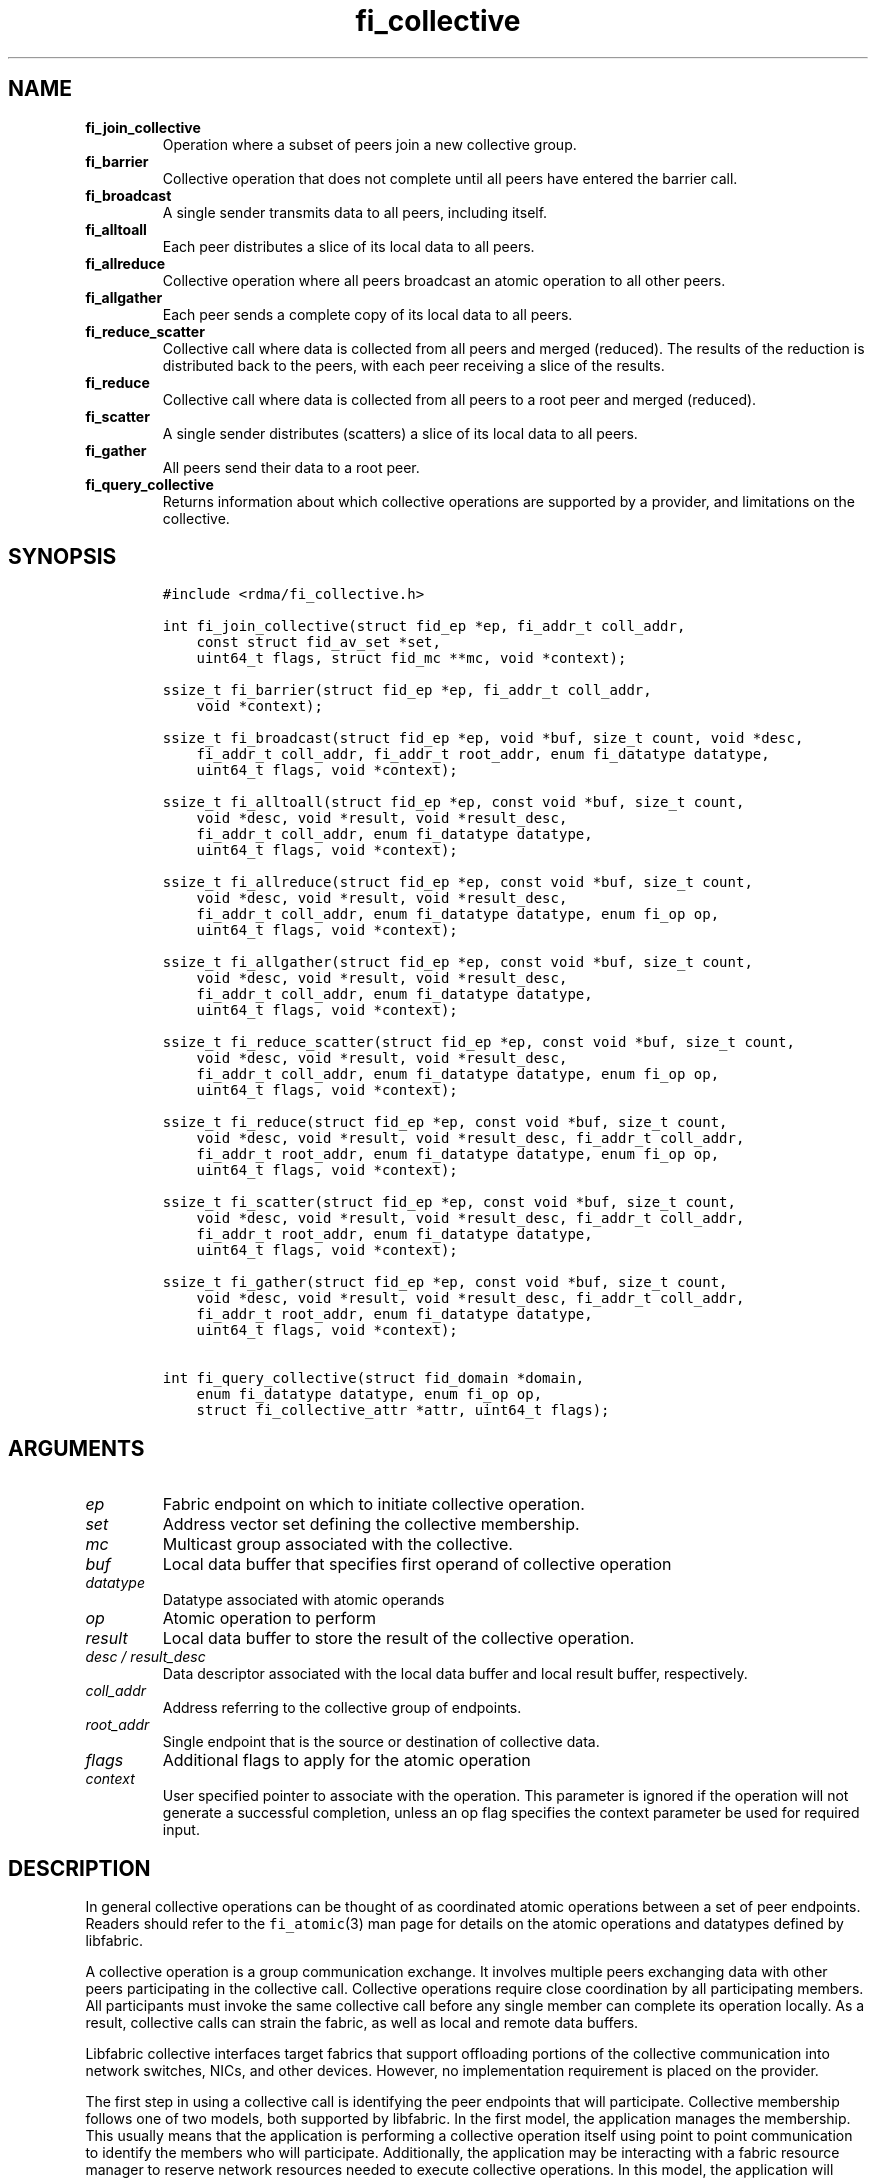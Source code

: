 .\" Automatically generated by Pandoc 1.19.2.4
.\"
.TH "fi_collective" "3" "2019\-10\-09" "Libfabric Programmer\[aq]s Manual" "\@VERSION\@"
.hy
.SH NAME
.TP
.B fi_join_collective
Operation where a subset of peers join a new collective group.
.RS
.RE
.TP
.B fi_barrier
Collective operation that does not complete until all peers have entered
the barrier call.
.RS
.RE
.TP
.B fi_broadcast
A single sender transmits data to all peers, including itself.
.RS
.RE
.TP
.B fi_alltoall
Each peer distributes a slice of its local data to all peers.
.RS
.RE
.TP
.B fi_allreduce
Collective operation where all peers broadcast an atomic operation to
all other peers.
.RS
.RE
.TP
.B fi_allgather
Each peer sends a complete copy of its local data to all peers.
.RS
.RE
.TP
.B fi_reduce_scatter
Collective call where data is collected from all peers and merged
(reduced).
The results of the reduction is distributed back to the peers, with each
peer receiving a slice of the results.
.RS
.RE
.TP
.B fi_reduce
Collective call where data is collected from all peers to a root peer
and merged (reduced).
.RS
.RE
.TP
.B fi_scatter
A single sender distributes (scatters) a slice of its local data to all
peers.
.RS
.RE
.TP
.B fi_gather
All peers send their data to a root peer.
.RS
.RE
.TP
.B fi_query_collective
Returns information about which collective operations are supported by a
provider, and limitations on the collective.
.RS
.RE
.SH SYNOPSIS
.IP
.nf
\f[C]
#include\ <rdma/fi_collective.h>

int\ fi_join_collective(struct\ fid_ep\ *ep,\ fi_addr_t\ coll_addr,
\ \ \ \ const\ struct\ fid_av_set\ *set,
\ \ \ \ uint64_t\ flags,\ struct\ fid_mc\ **mc,\ void\ *context);

ssize_t\ fi_barrier(struct\ fid_ep\ *ep,\ fi_addr_t\ coll_addr,
\ \ \ \ void\ *context);

ssize_t\ fi_broadcast(struct\ fid_ep\ *ep,\ void\ *buf,\ size_t\ count,\ void\ *desc,
\ \ \ \ fi_addr_t\ coll_addr,\ fi_addr_t\ root_addr,\ enum\ fi_datatype\ datatype,
\ \ \ \ uint64_t\ flags,\ void\ *context);

ssize_t\ fi_alltoall(struct\ fid_ep\ *ep,\ const\ void\ *buf,\ size_t\ count,
\ \ \ \ void\ *desc,\ void\ *result,\ void\ *result_desc,
\ \ \ \ fi_addr_t\ coll_addr,\ enum\ fi_datatype\ datatype,
\ \ \ \ uint64_t\ flags,\ void\ *context);

ssize_t\ fi_allreduce(struct\ fid_ep\ *ep,\ const\ void\ *buf,\ size_t\ count,
\ \ \ \ void\ *desc,\ void\ *result,\ void\ *result_desc,
\ \ \ \ fi_addr_t\ coll_addr,\ enum\ fi_datatype\ datatype,\ enum\ fi_op\ op,
\ \ \ \ uint64_t\ flags,\ void\ *context);

ssize_t\ fi_allgather(struct\ fid_ep\ *ep,\ const\ void\ *buf,\ size_t\ count,
\ \ \ \ void\ *desc,\ void\ *result,\ void\ *result_desc,
\ \ \ \ fi_addr_t\ coll_addr,\ enum\ fi_datatype\ datatype,
\ \ \ \ uint64_t\ flags,\ void\ *context);

ssize_t\ fi_reduce_scatter(struct\ fid_ep\ *ep,\ const\ void\ *buf,\ size_t\ count,
\ \ \ \ void\ *desc,\ void\ *result,\ void\ *result_desc,
\ \ \ \ fi_addr_t\ coll_addr,\ enum\ fi_datatype\ datatype,\ enum\ fi_op\ op,
\ \ \ \ uint64_t\ flags,\ void\ *context);

ssize_t\ fi_reduce(struct\ fid_ep\ *ep,\ const\ void\ *buf,\ size_t\ count,
\ \ \ \ void\ *desc,\ void\ *result,\ void\ *result_desc,\ fi_addr_t\ coll_addr,
\ \ \ \ fi_addr_t\ root_addr,\ enum\ fi_datatype\ datatype,\ enum\ fi_op\ op,
\ \ \ \ uint64_t\ flags,\ void\ *context);

ssize_t\ fi_scatter(struct\ fid_ep\ *ep,\ const\ void\ *buf,\ size_t\ count,
\ \ \ \ void\ *desc,\ void\ *result,\ void\ *result_desc,\ fi_addr_t\ coll_addr,
\ \ \ \ fi_addr_t\ root_addr,\ enum\ fi_datatype\ datatype,
\ \ \ \ uint64_t\ flags,\ void\ *context);

ssize_t\ fi_gather(struct\ fid_ep\ *ep,\ const\ void\ *buf,\ size_t\ count,
\ \ \ \ void\ *desc,\ void\ *result,\ void\ *result_desc,\ fi_addr_t\ coll_addr,
\ \ \ \ fi_addr_t\ root_addr,\ enum\ fi_datatype\ datatype,
\ \ \ \ uint64_t\ flags,\ void\ *context);

int\ fi_query_collective(struct\ fid_domain\ *domain,
\ \ \ \ enum\ fi_datatype\ datatype,\ enum\ fi_op\ op,
\ \ \ \ struct\ fi_collective_attr\ *attr,\ uint64_t\ flags);
\f[]
.fi
.SH ARGUMENTS
.TP
.B \f[I]ep\f[]
Fabric endpoint on which to initiate collective operation.
.RS
.RE
.TP
.B \f[I]set\f[]
Address vector set defining the collective membership.
.RS
.RE
.TP
.B \f[I]mc\f[]
Multicast group associated with the collective.
.RS
.RE
.TP
.B \f[I]buf\f[]
Local data buffer that specifies first operand of collective operation
.RS
.RE
.TP
.B \f[I]datatype\f[]
Datatype associated with atomic operands
.RS
.RE
.TP
.B \f[I]op\f[]
Atomic operation to perform
.RS
.RE
.TP
.B \f[I]result\f[]
Local data buffer to store the result of the collective operation.
.RS
.RE
.TP
.B \f[I]desc / result_desc\f[]
Data descriptor associated with the local data buffer and local result
buffer, respectively.
.RS
.RE
.TP
.B \f[I]coll_addr\f[]
Address referring to the collective group of endpoints.
.RS
.RE
.TP
.B \f[I]root_addr\f[]
Single endpoint that is the source or destination of collective data.
.RS
.RE
.TP
.B \f[I]flags\f[]
Additional flags to apply for the atomic operation
.RS
.RE
.TP
.B \f[I]context\f[]
User specified pointer to associate with the operation.
This parameter is ignored if the operation will not generate a
successful completion, unless an op flag specifies the context parameter
be used for required input.
.RS
.RE
.SH DESCRIPTION
.PP
In general collective operations can be thought of as coordinated atomic
operations between a set of peer endpoints.
Readers should refer to the \f[C]fi_atomic\f[](3) man page for details
on the atomic operations and datatypes defined by libfabric.
.PP
A collective operation is a group communication exchange.
It involves multiple peers exchanging data with other peers
participating in the collective call.
Collective operations require close coordination by all participating
members.
All participants must invoke the same collective call before any single
member can complete its operation locally.
As a result, collective calls can strain the fabric, as well as local
and remote data buffers.
.PP
Libfabric collective interfaces target fabrics that support offloading
portions of the collective communication into network switches, NICs,
and other devices.
However, no implementation requirement is placed on the provider.
.PP
The first step in using a collective call is identifying the peer
endpoints that will participate.
Collective membership follows one of two models, both supported by
libfabric.
In the first model, the application manages the membership.
This usually means that the application is performing a collective
operation itself using point to point communication to identify the
members who will participate.
Additionally, the application may be interacting with a fabric resource
manager to reserve network resources needed to execute collective
operations.
In this model, the application will inform libfabric that the membership
has already been established.
.PP
A separate model moves the membership management under libfabric and
directly into the provider.
In this model, the application must identify which peer addresses will
be members.
That information is conveyed to the libfabric provider, which is then
responsible for coordinating the creation of the collective group.
In the provider managed model, the provider will usually perform the
necessary collective operation to establish the communication group and
interact with any fabric management agents.
.PP
In both models, the collective membership is communicated to the
provider by creating and configuring an address vector set (AV set).
An AV set represents an ordered subset of addresses in an address vector
(AV).
Details on creating and configuring an AV set are available in
\f[C]fi_av_set\f[](3).
.PP
Once an AV set has been programmed with the collective membership
information, an endpoint is joined to the set.
This uses the fi_join_collective operation and operates asynchronously.
This differs from how an endpoint is associated synchronously with an AV
using the fi_ep_bind() call.
Upon completion of the fi_join_collective operation, an fi_addr is
provided that is used as the target address when invoking a collective
operation.
.PP
For developer convenience, a set of collective APIs are defined.
Collective APIs differ from message and RMA interfaces in that the
format of the data is known to the provider, and the collective may
perform an operation on that data.
This aligns collective operations closely with the atomic interfaces.
.SS Join Collective (fi_join_collective)
.PP
This call attaches an endpoint to a collective membership group.
Libfabric treats collective members as a multicast group, and the
fi_join_collective call attaches the endpoint to that multicast group.
By default, the endpoint will join the group based on the data transfer
capabilities of the endpoint.
For example, if the endpoint has been configured to both send and
receive data, then the endpoint will be able to initiate and receive
transfers to and from the collective.
The input flags may be used to restrict access to the collective group,
subject to endpoint capability limitations.
.PP
Join collective operations complete asynchronously, and may involve
fabric transfers, dependent on the provider implementation.
An endpoint must be bound to an event queue prior to calling
fi_join_collective.
The result of the join operation will be reported to the EQ as an
FI_JOIN_COMPLETE event.
Applications cannot issue collective transfers until receiving
notification that the join operation has completed.
Note that an endpoint may begin receiving messages from the collective
group as soon as the join completes, which can occur prior to the
FI_JOIN_COMPLETE event being generated.
.PP
The join collective operation is itself a collective operation.
All participating peers must call fi_join_collective before any
individual peer will report that the join has completed.
Application managed collective memberships are an exception.
With application managed memberships, the fi_join_collective call may be
completed locally without fabric communication.
For provider managed memberships, the join collective call requires as
input a coll_addr that refers to either an address associated with an AV
set (see fi_av_set_addr) or an existing collective group (obtained
through a previous call to fi_join_collective).
The fi_join_collective call will create a new collective subgroup.
If application managed memberships are used, coll_addr should be set to
FI_ADDR_UNAVAIL.
.PP
Applications must call fi_close on the collective group to disconnect
the endpoint from the group.
After a join operation has completed, the fi_mc_addr call may be used to
retrieve the address associated with the multicast group.
See \f[C]fi_cm\f[](3) for additional details on fi_mc_addr().
.SS Barrier (fi_barrier)
.PP
The fi_barrier operation provides a mechanism to synchronize peers.
Barrier does not result in any data being transferred at the application
level.
A barrier does not complete locally until all peers have invoked the
barrier call.
This signifies to the local application that work by peers that
completed prior to them calling barrier has finished.
.SS Broadcast (fi_broadcast)
.PP
fi_broadcast transfers an array of data from a single sender to all
other members of the collective group.
The sender of the broadcast data must specify the FI_SEND flag, while
receivers use the FI_RECV flag.
The input buf parameter is treated as either the transmit buffer, if
FI_SEND is set, or the receive buffer, if FI_RECV is set.
Either the FI_SEND or FI_RECV flag must be set.
The broadcast operation acts as an atomic write or read to a data array.
As a result, the format of the data in buf is specified through the
datatype parameter.
Any non\-void datatype may be broadcast.
.PP
The following diagram shows an example of broadcast being used to
transfer an array of integers to a group of peers.
.IP
.nf
\f[C]
[1]\ \ [1]\ \ [1]
[5]\ \ [5]\ \ [5]
[9]\ \ [9]\ \ [9]
\ |____^\ \ \ \ ^
\ |_________|
\ broadcast
\f[]
.fi
.SS All to All (fi_alltoall)
.PP
The fi_alltoall collective involves distributing (or scattering)
different portions of an array of data to peers.
It is best explained using an example.
Here three peers perform an all to all collective to exchange different
entries in an integer array.
.IP
.nf
\f[C]
[1]\ \ \ [2]\ \ \ [3]
[5]\ \ \ [6]\ \ \ [7]
[9]\ \ [10]\ \ [11]
\ \ \ \\\ \ \ |\ \ \ /
\ \ \ All\ to\ all
\ \ \ /\ \ \ |\ \ \ \\
[1]\ \ \ [5]\ \ \ [9]
[2]\ \ \ [6]\ \ [10]
[3]\ \ \ [7]\ \ [11]
\f[]
.fi
.PP
Each peer sends a piece of its data to the other peers.
.PP
All to all operations may be performed on any non\-void datatype.
However, all to all does not perform an operation on the data itself, so
no operation is specified.
.SS All Reduce (fi_allreduce)
.PP
fi_allreduce can be described as all peers providing input into an
atomic operation, with the result copied back to each peer.
Conceptually, this can be viewed as each peer issuing a multicast atomic
operation to all other peers, fetching the results, and combining them.
The combining of the results is referred to as the reduction.
The fi_allreduce() operation takes as input an array of data and the
specified atomic operation to perform.
The results of the reduction are written into the result buffer.
.PP
Any non\-void datatype may be specified.
Valid atomic operations are listed below in the fi_query_collective
call.
The following diagram shows an example of an all reduce operation
involving summing an array of integers between three peers.
.IP
.nf
\f[C]
\ [1]\ \ [1]\ \ [1]
\ [5]\ \ [5]\ \ [5]
\ [9]\ \ [9]\ \ [9]
\ \ \ \\\ \ \ |\ \ \ /
\ \ \ \ \ \ sum
\ \ \ /\ \ \ |\ \ \ \\
\ [3]\ \ [3]\ \ [3]
[15]\ [15]\ [15]
[27]\ [27]\ [27]
\ \ All\ Reduce
\f[]
.fi
.SS All Gather (fi_allgather)
.PP
Conceptually, all gather can be viewed as the opposite of the scatter
component from reduce\-scatter.
All gather collects data from all peers into a single array, then copies
that array back to each peer.
.IP
.nf
\f[C]
[1]\ \ [5]\ \ [9]
\ \ \\\ \ \ |\ \ \ /
\ All\ gather
\ \ /\ \ \ |\ \ \ \\
[1]\ \ [1]\ \ [1]
[5]\ \ [5]\ \ [5]
[9]\ \ [9]\ \ [9]
\f[]
.fi
.PP
All gather may be performed on any non\-void datatype.
However, all gather does not perform an operation on the data itself, so
no operation is specified.
.SS Reduce\-Scatter (fi_reduce_scatter)
.PP
The fi_reduce_scatter collective is similar to an fi_allreduce
operation, followed by all to all.
With reduce scatter, all peers provide input into an atomic operation,
similar to all reduce.
However, rather than the full result being copied to each peer, each
participant receives only a slice of the result.
.PP
This is shown by the following example:
.IP
.nf
\f[C]
[1]\ \ [1]\ \ [1]
[5]\ \ [5]\ \ [5]
[9]\ \ [9]\ \ [9]
\ \ \\\ \ \ |\ \ \ /
\ \ \ \ \ sum\ (reduce)
\ \ \ \ \ \ |
\ \ \ \ \ [3]
\ \ \ \ [15]
\ \ \ \ [27]
\ \ \ \ \ \ |
\ \ \ scatter
\ \ /\ \ \ |\ \ \ \\
[3]\ [15]\ [27]
\f[]
.fi
.PP
The reduce scatter call supports the same datatype and atomic operation
as fi_allreduce.
.SS Reduce (fi_reduce)
.PP
The fi_reduce collective is the first half of an fi_allreduce operation.
With reduce, all peers provide input into an atomic operation, with the
the results collected by a single \[aq]root\[aq] endpoint.
.PP
This is shown by the following example, with the leftmost peer
identified as the root:
.IP
.nf
\f[C]
[1]\ \ [1]\ \ [1]
[5]\ \ [5]\ \ [5]
[9]\ \ [9]\ \ [9]
\ \ \\\ \ \ |\ \ \ /
\ \ \ \ \ sum\ (reduce)
\ \ \ \ /
\ [3]
[15]
[27]
\f[]
.fi
.PP
The reduce call supports the same datatype and atomic operation as
fi_allreduce.
.SS Scatter (fi_scatter)
.PP
The fi_scatter collective is the second half of an fi_reduce_scatter
operation.
The data from a single \[aq]root\[aq] endpoint is split and distributed
to all peers.
.PP
This is shown by the following example:
.IP
.nf
\f[C]
\ [3]
[15]
[27]
\ \ \ \ \\
\ \ \ scatter
\ \ /\ \ \ |\ \ \ \\
[3]\ [15]\ [27]
\f[]
.fi
.PP
The scatter operation is used to distribute results to the peers.
No atomic operation is performed on the data.
.SS Gather (fi_gather)
.PP
The fi_gather operation is used to collect (gather) the results from all
peers and store them at a \[aq]root\[aq] peer.
.PP
This is shown by the following example, with the leftmost peer
identified as the root.
.IP
.nf
\f[C]
[1]\ \ [5]\ \ [9]
\ \ \\\ \ \ |\ \ \ /
\ \ \ \ gather
\ \ \ /
[1]
[5]
[9]
\f[]
.fi
.PP
The gather operation does not perform any operation on the data itself.
.SS Query Collective Attributes (fi_query_collective)
.PP
The fi_query_collective call reports which collective operations are
supported by the underlying provider, for suitably configured endpoints.
Collective operations needed by an application that are not supported by
the provider must be implemented by the application.
The query call checks whether a provider supports a specific collective
operation for a given datatype and operation, if applicable.
.PP
The datatype and operation of the collective are provided as input into
fi_query_collective.
For operations that do not exchange application data, such as
fi_barrier, the datatype should be set to FI_VOID.
The op parameter may reference one of these atomic opcodes: FI_MIN,
FI_MAX, FI_SUM, FI_PROD, FI_LOR, FI_LAND, FI_BOR, FI_BAND, FI_LXOR,
FI_BXOR, or a collective operation: FI_BARRIER, FI_BROADCAST,
FI_ALLTOALL, FI_ALLGATHER.
The use of an atomic opcode will indicate if the provider supports the
fi_allreduce() call for the given operation and datatype, unless the
FI_SCATTER flag has been specified.
If FI_SCATTER has been set, query will return if the provider supports
the fi_reduce_scatter() call for the given operation and datatype.
Specifying a collective operation for the op parameter queries support
for the corresponding collective.
.PP
On success, fi_query_collective will provide information about the
supported limits through the struct fi_collective_attr parameter.
.IP
.nf
\f[C]
struct\ fi_collective_attr\ {
\ \ \ \ struct\ fi_atomic_attr\ datatype_attr;
\ \ \ \ size_t\ max_members;
\ \ \ \ uint64_t\ mode;
\ \ \ \ enum\ fi_collective_op\ coll;
};
\f[]
.fi
.PP
For a description of struct fi_atomic_attr, see \f[C]fi_atomic\f[](3).
.TP
.B \f[I]datatype_attr.count\f[]
The maximum number of elements that may be used with the collective.
.RS
.RE
.TP
.B \f[I]datatype.size\f[]
The size of the datatype as supported by the provider.
Applications should validate the size of datatypes that differ based on
the platform, such as FI_LONG_DOUBLE.
.RS
.RE
.TP
.B \f[I]max_members\f[]
The maximum number of peers that may participate in a collective
operation.
.RS
.RE
.TP
.B \f[I]mode\f[]
This field is reserved and should be 0.
.RS
.RE
.TP
.B \f[I]coll\f[]
Specifies the collective operation for which information is being
requested.
Valid values are FI_BARRIER, FI_BROADCAST, FI_ALLTOALL, FI_ALLREDUCE,
FI_ALLGATHER, FI_REDUCE_SCATTER, FI_REDUCE, FI_SCATTER, and FI_GATHER.
.RS
.RE
.PP
If a collective operation is supported, the query call will return 0,
along with attributes on the limits for using that collective operation
through the provider.
.SS Completions
.PP
Collective operations map to underlying fi_atomic operations.
For a discussion of atomic completion semantics, see
\f[C]fi_atomic\f[](3).
The completion, ordering, and atomicity of collective operations match
those defined for point to point atomic operations.
.SH FLAGS
.PP
The following flags are defined for the specified operations.
.TP
.B \f[I]FI_SEND\f[]
Applies to fi_broadcast() operations.
This indicates that the caller is the transmitter of the broadcast data.
There should only be a single transmitter for each broadcast collective
operation.
.RS
.RE
.TP
.B \f[I]FI_RECV\f[]
Applies to fi_broadcast() operation.
This indicates that the caller is the receiver of broadcase data.
.RS
.RE
.TP
.B \f[I]FI_SCATTER\f[]
Applies to fi_query_collective.
When set, requests attribute information on the reduce\-scatter
collective operation.
.RS
.RE
.SH RETURN VALUE
.PP
Returns 0 on success.
On error, a negative value corresponding to fabric errno is returned.
Fabric errno values are defined in \f[C]rdma/fi_errno.h\f[].
.SH ERRORS
.TP
.B \f[I]\-FI_EAGAIN\f[]
See \f[C]fi_msg\f[](3) for a detailed description of handling FI_EAGAIN.
.RS
.RE
.TP
.B \f[I]\-FI_EOPNOTSUPP\f[]
The requested atomic operation is not supported on this endpoint.
.RS
.RE
.TP
.B \f[I]\-FI_EMSGSIZE\f[]
The number of collective operations in a single request exceeds that
supported by the underlying provider.
.RS
.RE
.SH NOTES
.PP
Collective operations map to atomic operations.
As such, they follow most of the conventions and restrictions as peer to
peer atomic operations.
This includes data atomicity, data alignment, and message ordering
semantics.
See \f[C]fi_atomic\f[](3) for additional information on the datatypes
and operations defined for atomic and collective operations.
.SH SEE ALSO
.PP
\f[C]fi_getinfo\f[](3), \f[C]fi_av\f[](3), \f[C]fi_atomic\f[](3),
\f[C]fi_cm\f[](3)
.SH AUTHORS
OpenFabrics.
